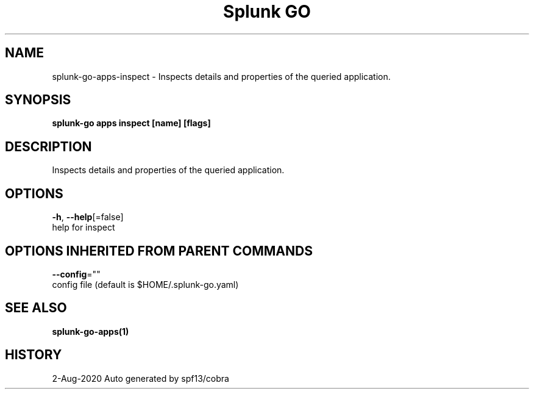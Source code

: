 .TH "Splunk GO" "1" "Aug 2020" "Auto generated by spf13/cobra" "" 
.nh
.ad l


.SH NAME
.PP
splunk\-go\-apps\-inspect \- Inspects details and properties of the queried application.


.SH SYNOPSIS
.PP
\fBsplunk\-go apps inspect [name] [flags]\fP


.SH DESCRIPTION
.PP
Inspects details and properties of the queried application.


.SH OPTIONS
.PP
\fB\-h\fP, \fB\-\-help\fP[=false]
    help for inspect


.SH OPTIONS INHERITED FROM PARENT COMMANDS
.PP
\fB\-\-config\fP=""
    config file (default is $HOME/.splunk\-go.yaml)


.SH SEE ALSO
.PP
\fBsplunk\-go\-apps(1)\fP


.SH HISTORY
.PP
2\-Aug\-2020 Auto generated by spf13/cobra
